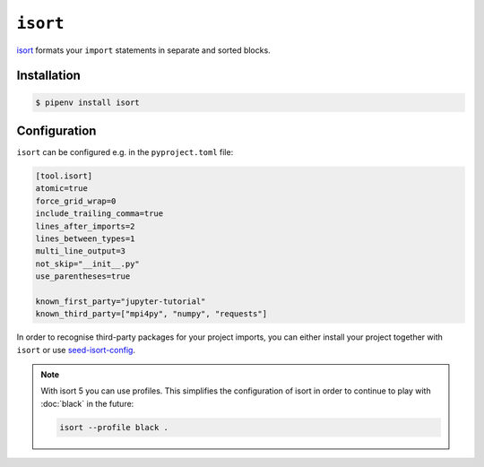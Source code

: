``isort``
=========

`isort <https://github.com/timothycrosley/isort>`_ formats your ``import``
statements in separate and sorted blocks.

Installation
------------

.. code-block:: console

    $ pipenv install isort

Configuration
-------------

``isort`` can be configured e.g. in the ``pyproject.toml`` file:

.. code-block:: ini

    [tool.isort]
    atomic=true
    force_grid_wrap=0
    include_trailing_comma=true
    lines_after_imports=2
    lines_between_types=1
    multi_line_output=3
    not_skip="__init__.py"
    use_parentheses=true

    known_first_party="jupyter-tutorial"
    known_third_party=["mpi4py", "numpy", "requests"]

In order to recognise third-party packages for your project imports, you can
either install your project together with ``isort`` or use `seed-isort-config
<https://github.com/asottile/seed-isort-config>`_.

.. note::
    With isort 5 you can use profiles. This simplifies the configuration of
    isort in order to continue to play with :doc:`black` in the future:

    .. code-block:: ini

        isort --profile black .
